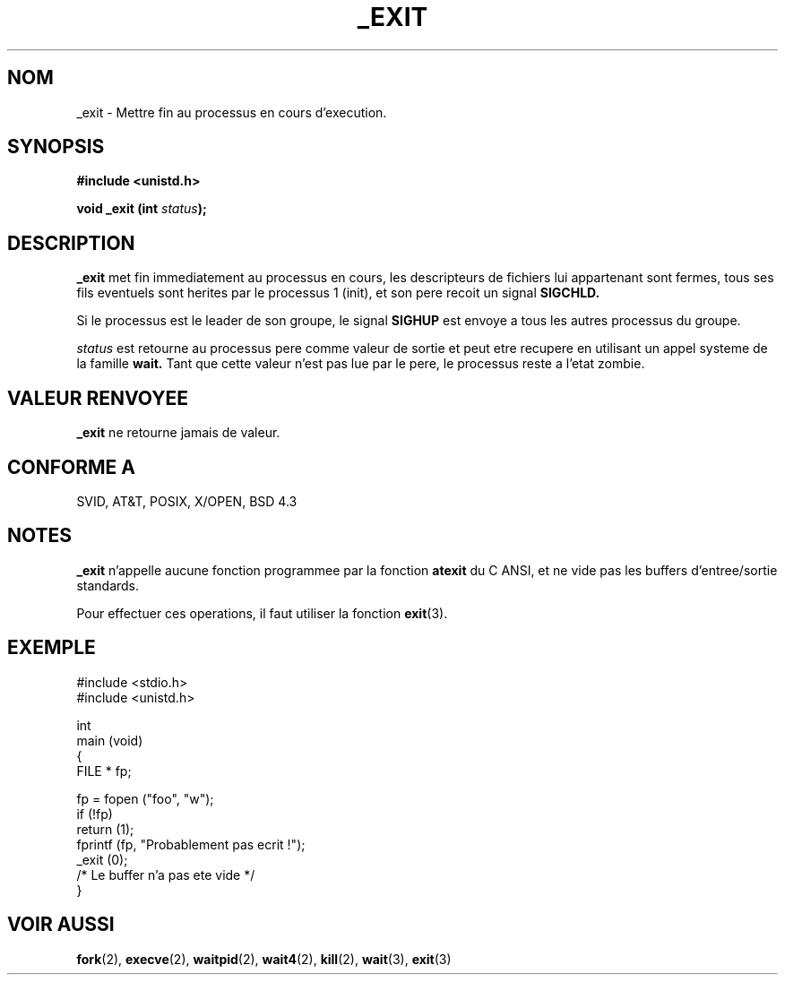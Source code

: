 .\" Hey Emacs! This file is -*- nroff -*- source.
.\"
.\" This manpage is Copyright (C) 1992 Drew Eckhardt;
.\"                               1993 Michael Haardt, Ian Jackson.
.\"
.\" Permission is granted to make and distribute verbatim copies of this
.\" manual provided the copyright notice and this permission notice are
.\" preserved on all copies.
.\"
.\" Permission is granted to copy and distribute modified versions of this
.\" manual under the conditions for verbatim copying, provided that the
.\" entire resulting derived work is distributed under the terms of a
.\" permission notice identical to this one
.\" 
.\" Since the Linux kernel and libraries are constantly changing, this
.\" manual page may be incorrect or out-of-date.  The author(s) assume no
.\" responsibility for errors or omissions, or for damages resulting from
.\" the use of the information contained herein.  The author(s) may not
.\" have taken the same level of care in the production of this manual,
.\" which is licensed free of charge, as they might when working
.\" professionally.
.\" 
.\" Formatted or processed versions of this manual, if unaccompanied by
.\" the source, must acknowledge the copyright and authors of this work.
.\"
.\" Modified Wed Jul 21 23:02:38 1993 by Rik Faith (faith@cs.unc.edu)
.\"
.\" Traduction 9/10/1996 par Christophe Blaess (ccb@club-internet.fr)
.\"
.TH _EXIT 2 "9 Octobre 1996" Linux "Manuel du programmeur Linux"
.SH NOM 
_exit \- Mettre fin au processus en cours d'execution.
.SH SYNOPSIS
.B #include <unistd.h>
.sp
.BI "void _exit (int " status );
.SH DESCRIPTION
.B _exit
met fin immediatement au processus en cours, les descripteurs de
fichiers lui appartenant sont fermes, tous ses fils
eventuels sont herites par le processus 1 (init),
et son pere recoit un signal
.B SIGCHLD.

Si le processus est le leader de son groupe, le signal
.B SIGHUP
est envoye a tous les autres processus du groupe.

.I status
est retourne au processus pere comme valeur de sortie et peut
etre recupere en utilisant un appel systeme de la famille
.B wait.
Tant que cette valeur n'est pas lue par le pere, le processus
reste a l'etat zombie.

.SH "VALEUR RENVOYEE"
.B _exit
ne retourne jamais de valeur.
.SH "CONFORME A"
SVID, AT&T, POSIX, X/OPEN, BSD 4.3
.SH NOTES
.B _exit
n'appelle aucune fonction programmee par la fonction
.B atexit
du C ANSI, et ne vide pas les buffers d'entree/sortie standards. 

Pour effectuer ces operations, il faut utiliser la fonction
.BR exit (3).
.SH EXEMPLE
.nf
        #include <stdio.h>
        #include <unistd.h>

int
main (void)
{
        FILE * fp;

        fp = fopen ("foo", "w");
        if (!fp)
                return (1);
        fprintf (fp, "Probablement pas ecrit !");
        _exit (0);
        /* Le buffer n'a pas ete vide */
}
.fi
.SH "VOIR AUSSI"
.BR fork "(2), " execve "(2), " waitpid "(2), " wait4 "(2), " kill "(2), "
.BR wait "(3), " exit (3)
